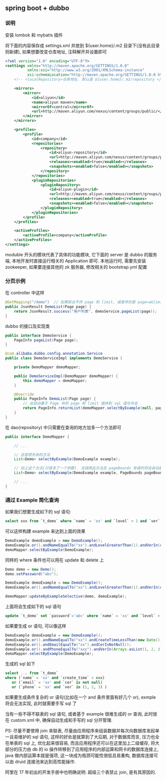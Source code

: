 
** spring boot + dubbo

*** 说明
安装 lombok 和 mybatis 插件

将下面的内容保存成 settings.xml 并放到 ${user.home}/.m2 目录下(没有此目录则新建), 如果想要改变仓库地址, 注释解开并设置即可
#+BEGIN_SRC xml
<?xml version="1.0" encoding="UTF-8"?>
<settings xmlns="http://maven.apache.org/SETTINGS/1.0.0"
          xmlns:xsi="http://www.w3.org/2001/XMLSchema-instance"
          xsi:schemaLocation="http://maven.apache.org/SETTINGS/1.0.0 http://maven.apache.org/xsd/settings-1.0.0.xsd">
    <!-- <localRepository>仓库地址. 默认是 ${user.home}/.m2/repository </localRepository> -->

    <mirrors>
        <mirror>
            <id>aliyun</id>
            <name>aliyun maven</name>
            <mirrorOf>central</mirrorOf>
            <url>http://maven.aliyun.com/nexus/content/groups/public/</url>
        </mirror>
    </mirrors>

    <profiles>
        <profile>
            <id>company</id>
            <repositories>
                <repository>
                    <id>aliyun-repository</id>
                    <url>http://maven.aliyun.com/nexus/content/groups/public/</url>
                    <releases><enabled>true</enabled></releases>
                    <snapshots><enabled>false</enabled></snapshots>
                </repository>
            </repositories>
            <pluginRepositories>
                <pluginRepository>
                    <id>aliyun-plugin</id>
                    <url>http://maven.aliyun.com/nexus/content/groups/public/</url>
                    <releases><enabled>true</enabled></releases>
                    <snapshots><enabled>false</enabled></snapshots>
                </pluginRepository>
            </pluginRepositories>
        </profile>
    </profiles>

    <activeProfiles>
        <activeProfile>company</activeProfile>
    </activeProfiles>
</settings>
#+END_SRC

moduble 开头的模块代表了具体的功能模块, 它下面的 server 是 dubbo 的服务端, 本地开发时直接运行相关的 Application 即可.
本地运行时, 需要先安装 zookeeper, 如果要连接其他的 zk 服务器, 修改相关的 bootstrap.yml 配置


*** 分页示例

在 controller 中这样
#+BEGIN_SRC java
@GetMapping("/demo")  // 如果前台不传 page 和 limit, 或者传的是 page=a&limit=-100 将会有默认值 page=1&limit=15
public JsonResult DemoList(Page page) {
    return JsonResult.success("用户列表", demoService.pageList(page));
}
#+END_SRC

dubbo 的接口及实现类
#+BEGIN_SRC java
public interface DemoService {
    PageInfo pageList(Page page);
}

@com.alibaba.dubbo.config.annotation.Service
public class DemoServiceImpl implements DemoService {

    private DemoMapper demoMapper;

    public DemoServiceImpl(DemoMapper demoMapper) {
        this.demoMapper = demoMapper;
    }

    @Override
    public PageInfo DemoList(Page page) {
        // 会自动基于 Page 中的 page 和 limit 值拼到 sql 语句中去
        return PageInfo.returnList(demoMapper.selectByExample(null, page.bounds()));
    }
}
#+END_SRC

在 dao(repository) 中只需要在查询的地方加多一个方法即可
#+BEGIN_SRC java
public interface DemoMapper {

    // ...

    // 这是原先有的方法
    List<Demo> selectByExample(DemoExample example);

    // 加上这个方法(只是多了一个参数). 当调用此方法且 pageBounds 有值时将会自动基于数据库发起 limit 分页查询
    List<Demo> selectByExample(DemoExample example, PageBounds pageBounds);

    // ...
}
#+END_SRC


*** 通过 Example 简化查询

如果我们想要生成如下的 sql 语句:
#+BEGIN_SRC sql
select xxx from `t_demo` where `name` = 'xx' and `level` > 1 and `ver` in (1, 2, 3)
#+END_SRC

可以这样构建  example 来达到上面的效果
#+BEGIN_SRC java
DemoExample demoExample = new DemoExample();
demoExample.or().andNameEqualTo("xx").andLevelGreaterThan(1).andVerIn(Arrays.asList(1, 2, 3));
demoMapper.selectByExample(DemoExample);
#+END_SRC

同样的 where 条件也可以用在 update 和 delete 上
#+BEGIN_SRC java
Demo demo = new Demo();
demo.setPassword("abc");

DemoExample demoExample = new DemoExample();
demoExample.or().andNameEqualTo("xx").andLevelGreaterThan(1).andVerIn(Arrays.asList(1, 2, 3));

demoMapper.updateByExampleSelective(demo, demoExample);
#+END_SRC

上面将会生成如下的 sql 语句
#+BEGIN_SRC sql
update `t_demo` set `password`='abc' where `name` = 'xx' and `level` > 1 and `ver` in (1, 2, 3)
#+END_SRC

如果要生成 or 语句, 可以像这样
#+BEGIN_SRC java
DemoExample demoExample = new DemoExample();
demoExample.or().andNameEqualTo("xx").andCreateTimeLessThan(new Date());
demoExample.or().andEmailEqualTo("xx").andCerIsNotNull();
demoExample.or().andPhoneEqualTo("xxx").andVerIn(Arrays.asList(1, 2, 3));
demoMapper.selectByExample(DemoExample);
#+END_SRC

生成的 sql 如下
#+BEGIN_SRC sql
select ... from `t_demo`
where (`name` = 'xx' and `create_time` < xxx)
   or (`email` = 'xx' and `cer` is not null)
   or (`phone` = 'xx' and `ver` in (1, 2, 3) )
#+END_SRC

如果要生成条件复杂的 or 语句(比如在一个 and 条件里面有好几个 or), exmple 将会无法实现, 此时就需要手写 sql 了


当有一些不得不联表的 sql 语句, 或者基于 example 很难生成的 or 查询, 此时放在 custom.xml 中, 确保自动生成和手写的 sql 分开管理.

PS: 尽量不要使用 join 来联表, 尽量由应用程序来组装数据并每次向数据库发起单一且易维护的 sql 语句,
这样的好处是就算到了大后期, 对于数据库而言, 压力也全在单表的 sql 上, 优化起来很容易,
而且应用程序还可以在这里加上二级缓存, 将大部分的压力由 db 的 io 操作转移到了应用程序的内部运算和网卡的数据库连接上,
java 做内部运算本就是强项, 这一块成为瓶颈可能性很低且易重构, 数据库连接可以由 druid 连接池来达到高性能操作.

阿里在 17 年初出的开发手册中也明确说明: 超级三个表禁止 join, 是有其原因的.
